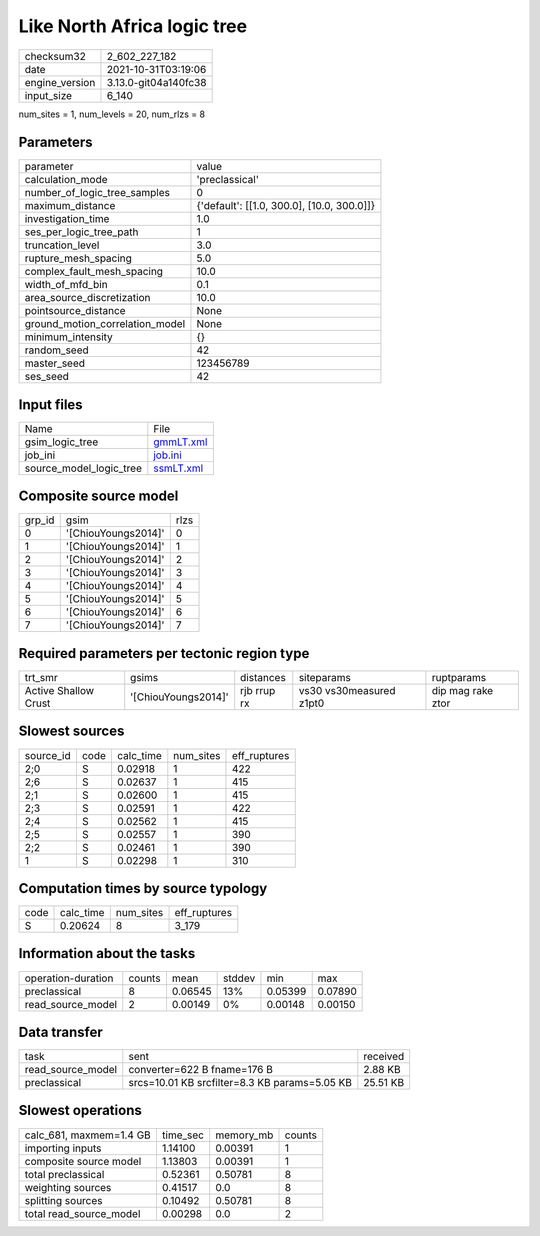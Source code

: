 Like North Africa logic tree
============================

+----------------+----------------------+
| checksum32     | 2_602_227_182        |
+----------------+----------------------+
| date           | 2021-10-31T03:19:06  |
+----------------+----------------------+
| engine_version | 3.13.0-git04a140fc38 |
+----------------+----------------------+
| input_size     | 6_140                |
+----------------+----------------------+

num_sites = 1, num_levels = 20, num_rlzs = 8

Parameters
----------
+---------------------------------+--------------------------------------------+
| parameter                       | value                                      |
+---------------------------------+--------------------------------------------+
| calculation_mode                | 'preclassical'                             |
+---------------------------------+--------------------------------------------+
| number_of_logic_tree_samples    | 0                                          |
+---------------------------------+--------------------------------------------+
| maximum_distance                | {'default': [[1.0, 300.0], [10.0, 300.0]]} |
+---------------------------------+--------------------------------------------+
| investigation_time              | 1.0                                        |
+---------------------------------+--------------------------------------------+
| ses_per_logic_tree_path         | 1                                          |
+---------------------------------+--------------------------------------------+
| truncation_level                | 3.0                                        |
+---------------------------------+--------------------------------------------+
| rupture_mesh_spacing            | 5.0                                        |
+---------------------------------+--------------------------------------------+
| complex_fault_mesh_spacing      | 10.0                                       |
+---------------------------------+--------------------------------------------+
| width_of_mfd_bin                | 0.1                                        |
+---------------------------------+--------------------------------------------+
| area_source_discretization      | 10.0                                       |
+---------------------------------+--------------------------------------------+
| pointsource_distance            | None                                       |
+---------------------------------+--------------------------------------------+
| ground_motion_correlation_model | None                                       |
+---------------------------------+--------------------------------------------+
| minimum_intensity               | {}                                         |
+---------------------------------+--------------------------------------------+
| random_seed                     | 42                                         |
+---------------------------------+--------------------------------------------+
| master_seed                     | 123456789                                  |
+---------------------------------+--------------------------------------------+
| ses_seed                        | 42                                         |
+---------------------------------+--------------------------------------------+

Input files
-----------
+-------------------------+--------------------------+
| Name                    | File                     |
+-------------------------+--------------------------+
| gsim_logic_tree         | `gmmLT.xml <gmmLT.xml>`_ |
+-------------------------+--------------------------+
| job_ini                 | `job.ini <job.ini>`_     |
+-------------------------+--------------------------+
| source_model_logic_tree | `ssmLT.xml <ssmLT.xml>`_ |
+-------------------------+--------------------------+

Composite source model
----------------------
+--------+---------------------+------+
| grp_id | gsim                | rlzs |
+--------+---------------------+------+
| 0      | '[ChiouYoungs2014]' | 0    |
+--------+---------------------+------+
| 1      | '[ChiouYoungs2014]' | 1    |
+--------+---------------------+------+
| 2      | '[ChiouYoungs2014]' | 2    |
+--------+---------------------+------+
| 3      | '[ChiouYoungs2014]' | 3    |
+--------+---------------------+------+
| 4      | '[ChiouYoungs2014]' | 4    |
+--------+---------------------+------+
| 5      | '[ChiouYoungs2014]' | 5    |
+--------+---------------------+------+
| 6      | '[ChiouYoungs2014]' | 6    |
+--------+---------------------+------+
| 7      | '[ChiouYoungs2014]' | 7    |
+--------+---------------------+------+

Required parameters per tectonic region type
--------------------------------------------
+----------------------+---------------------+-------------+-------------------------+-------------------+
| trt_smr              | gsims               | distances   | siteparams              | ruptparams        |
+----------------------+---------------------+-------------+-------------------------+-------------------+
| Active Shallow Crust | '[ChiouYoungs2014]' | rjb rrup rx | vs30 vs30measured z1pt0 | dip mag rake ztor |
+----------------------+---------------------+-------------+-------------------------+-------------------+

Slowest sources
---------------
+-----------+------+-----------+-----------+--------------+
| source_id | code | calc_time | num_sites | eff_ruptures |
+-----------+------+-----------+-----------+--------------+
| 2;0       | S    | 0.02918   | 1         | 422          |
+-----------+------+-----------+-----------+--------------+
| 2;6       | S    | 0.02637   | 1         | 415          |
+-----------+------+-----------+-----------+--------------+
| 2;1       | S    | 0.02600   | 1         | 415          |
+-----------+------+-----------+-----------+--------------+
| 2;3       | S    | 0.02591   | 1         | 422          |
+-----------+------+-----------+-----------+--------------+
| 2;4       | S    | 0.02562   | 1         | 415          |
+-----------+------+-----------+-----------+--------------+
| 2;5       | S    | 0.02557   | 1         | 390          |
+-----------+------+-----------+-----------+--------------+
| 2;2       | S    | 0.02461   | 1         | 390          |
+-----------+------+-----------+-----------+--------------+
| 1         | S    | 0.02298   | 1         | 310          |
+-----------+------+-----------+-----------+--------------+

Computation times by source typology
------------------------------------
+------+-----------+-----------+--------------+
| code | calc_time | num_sites | eff_ruptures |
+------+-----------+-----------+--------------+
| S    | 0.20624   | 8         | 3_179        |
+------+-----------+-----------+--------------+

Information about the tasks
---------------------------
+--------------------+--------+---------+--------+---------+---------+
| operation-duration | counts | mean    | stddev | min     | max     |
+--------------------+--------+---------+--------+---------+---------+
| preclassical       | 8      | 0.06545 | 13%    | 0.05399 | 0.07890 |
+--------------------+--------+---------+--------+---------+---------+
| read_source_model  | 2      | 0.00149 | 0%     | 0.00148 | 0.00150 |
+--------------------+--------+---------+--------+---------+---------+

Data transfer
-------------
+-------------------+-----------------------------------------------+----------+
| task              | sent                                          | received |
+-------------------+-----------------------------------------------+----------+
| read_source_model | converter=622 B fname=176 B                   | 2.88 KB  |
+-------------------+-----------------------------------------------+----------+
| preclassical      | srcs=10.01 KB srcfilter=8.3 KB params=5.05 KB | 25.51 KB |
+-------------------+-----------------------------------------------+----------+

Slowest operations
------------------
+-------------------------+----------+-----------+--------+
| calc_681, maxmem=1.4 GB | time_sec | memory_mb | counts |
+-------------------------+----------+-----------+--------+
| importing inputs        | 1.14100  | 0.00391   | 1      |
+-------------------------+----------+-----------+--------+
| composite source model  | 1.13803  | 0.00391   | 1      |
+-------------------------+----------+-----------+--------+
| total preclassical      | 0.52361  | 0.50781   | 8      |
+-------------------------+----------+-----------+--------+
| weighting sources       | 0.41517  | 0.0       | 8      |
+-------------------------+----------+-----------+--------+
| splitting sources       | 0.10492  | 0.50781   | 8      |
+-------------------------+----------+-----------+--------+
| total read_source_model | 0.00298  | 0.0       | 2      |
+-------------------------+----------+-----------+--------+